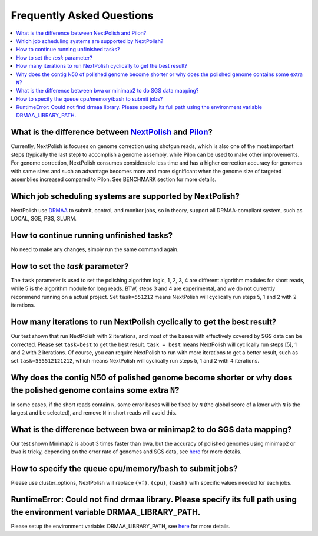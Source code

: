 .. _faq:

Frequently Asked Questions
~~~~~~~~~~~~~~~~~~~~~~~~~~

.. contents::
  :local:

What is the difference between `NextPolish <https://github.com/Nextomics/NextPolish>`__ and `Pilon <https://github.com/broadinstitute/pilon>`__?
----------------------------------------------------------------------------------------------------------------------------------------------------------

Currently, NextPolish is focuses on genome correction using shotgun reads, which is also one of the most important steps (typically the last step) to accomplish a genome assembly, while Pilon can be used to make other improvements. For genome correction, NextPolish consumes considerable less time and has a higher correction accuracy for genomes with same sizes and such an advantage becomes more and more significant when the genome size of targeted assemblies increased compared to Pilon. See BENCHMARK section for more details.

Which job scheduling systems are supported by NextPolish?
------------------------------------------------------------

NextPolish use `DRMAA <https://en.wikipedia.org/wiki/DRMAA>`__ to submit, control, and monitor jobs, so in theory, support all DRMAA-compliant system, such as LOCAL, SGE, PBS, SLURM.

How to continue running unfinished tasks?
--------------------------------------------

No need to make any changes, simply run the same command again.

How to set the `task` parameter?
-------------------------------------

The ``task`` parameter is used to set the polishing algorithm logic, 1, 2, 3, 4 are different algorithm modules for short reads, while 5 is the algorithm module for long reads. BTW, steps 3 and 4 are experimental, and we do not currently recommend running on a actual project. Set ``task=551212`` means NextPolish will cyclically run steps 5, 1 and 2 with 2 iterations.

How many iterations to run NextPolish cyclically to get the best result?
---------------------------------------------------------------------------

Our test shown that run NextPolish with 2 iterations, and most of the bases with effectively covered by SGS data can be corrected. Please set ``task=best`` to get the best result. ``task = best`` means NextPolish will cyclically run steps [5], 1 and 2 with 2 iterations. Of course, you can require NextPolish to run with more iterations to get a better result, such as set ``task=555512121212``, which means NextPolish will cyclically run steps 5, 1 and 2 with 4 iterations.

Why does the contig N50 of polished genome become shorter or why does the polished genome contains some extra ``N``?
--------------------------------------------------------------------------------------------------------------------------

In some cases, if the short reads contain ``N``, some error bases will be fixed by ``N`` (the global score of a kmer with ``N`` is the largest and be selected), and remove ``N`` in short reads will avoid this.

What is the difference between bwa or minimap2 to do SGS data mapping?
--------------------------------------------------------------------------

Our test shown Minimap2 is about 3 times faster than bwa, but the accuracy of polished genomes using minimap2 or bwa is tricky, depending on the error rate of genomes and SGS data, see `here <https://lh3.github.io/2018/04/02/minimap2-and-the-future-of-bwa>`__ for more details.

How to specify the queue cpu/memory/bash to submit jobs?
------------------------------------------------------------
Please use cluster_options, NextPolish will replace ``{vf}``, ``{cpu}``, ``{bash}`` with specific values needed for each jobs.

RuntimeError: Could not find drmaa library.  Please specify its full path using the environment variable DRMAA_LIBRARY_PATH.
---------------------------------------------------------------------------------------------------------------------------------

Please setup the environment variable: DRMAA_LIBRARY_PATH, see `here <https://github.com/pygridtools/drmaa-python>`__ for more details.
